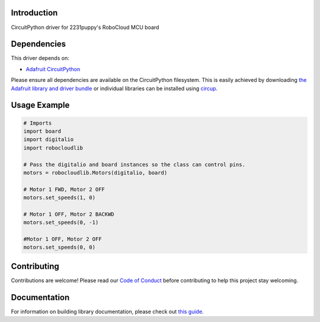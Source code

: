 Introduction
============


.. image:: https://readthedocs.org/projects/circuitpython-robocloudlib/badge/?version=latest
    :target: https://circuitpython-robocloudlib.readthedocs.io/
    :alt: Documentation Status


.. image:: https://img.shields.io/discord/327254708534116352.svg
    :target: https://adafru.it/discord
    :alt: Discord


.. image:: https://github.com/2231puppy/CircuitPython_RoboCloudLib/workflows/Build%20CI/badge.svg
    :target: https://github.com/2231puppy/CircuitPython_RoboCloudLib/actions
    :alt: Build Status


.. image:: https://img.shields.io/badge/code%20style-black-000000.svg
    :target: https://github.com/psf/black
    :alt: Code Style: Black

CircuitPython driver for 2231puppy's RoboCloud MCU board


Dependencies
=============
This driver depends on:

* `Adafruit CircuitPython <https://github.com/adafruit/circuitpython>`_

Please ensure all dependencies are available on the CircuitPython filesystem.
This is easily achieved by downloading
`the Adafruit library and driver bundle <https://circuitpython.org/libraries>`_
or individual libraries can be installed using
`circup <https://github.com/adafruit/circup>`_.

Usage Example
=============

.. code-block:: python

	# Imports
	import board
	import digitalio
	import robocloudlib

	# Pass the digitalio and board instances so the class can control pins.
	motors = robocloudlib.Motors(digitalio, board)

	# Motor 1 FWD, Motor 2 OFF
	motors.set_speeds(1, 0)

	# Motor 1 OFF, Motor 2 BACKWD
	motors.set_speeds(0, -1)

	#Motor 1 OFF, Motor 2 OFF
	motors.set_speeds(0, 0)

Contributing
============

Contributions are welcome! Please read our `Code of Conduct
<https://github.com/2231puppy/CircuitPython_RoboCloudLib/blob/main/CODE_OF_CONDUCT.md>`_
before contributing to help this project stay welcoming.

Documentation
=============

For information on building library documentation, please check out
`this guide <https://learn.adafruit.com/creating-and-sharing-a-circuitpython-library/sharing-our-docs-on-readthedocs#sphinx-5-1>`_.
